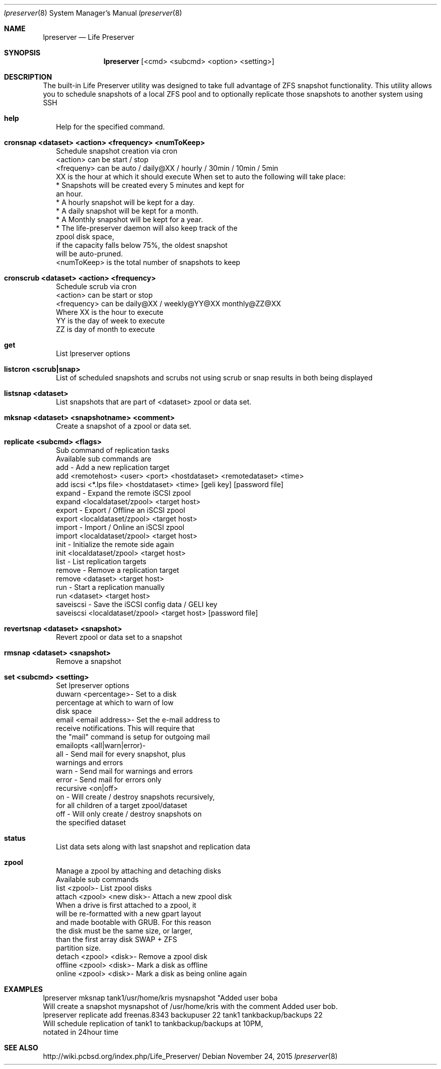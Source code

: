 .Dd November 24, 2015
.Dt lpreserver 8
.Os
.Sh NAME
.Nm lpreserver
.Nd "Life Preserver"
.Sh SYNOPSIS
.Nm
.Op  "<cmd> <subcmd> <option> <setting>"
.Sh DESCRIPTION
The built-in Life Preserver utility was designed to take full advantage of ZFS snapshot functionality. This utility allows you to schedule snapshots of a local ZFS pool and to optionally replicate those snapshots to another system using SSH
.Bl -tag indent -width
.It \fBhelp\fR 
Help for the specified command.
.It \fBcronsnap <dataset> <action> <frequency> <numToKeep>\fR
Schedule snapshot creation via cron
.br 
<action> can be start / stop
.br
.br
<frequeny> can be auto / daily@XX / hourly / 30min / 10min / 5min
         XX is the hour at which it should execute
When set to auto the following will take place:
    * Snapshots will be created every 5 minutes and kept for
      an hour.
    * A hourly snapshot will be kept for a day.
    * A daily snapshot will be kept for a month.
    * A Monthly snapshot will be kept for a year.
    * The life-preserver daemon will also keep track of the 
      zpool disk space,
      if the capacity falls below 75%, the oldest snapshot 
      will be auto-pruned.
.br
.br
<numToKeep> is the total number of snapshots to keep
.It \fBcronscrub <dataset> <action> <frequency>\fR
Schedule scrub via cron
.br
     <action> can be start or stop
.br
     <frequency> can be daily@XX / weekly@YY@XX monthly@ZZ@XX
                Where XX is the hour to execute
                YY is the day of week to execute
                ZZ is day of month to execute

.It \fBget\fR
List lpreserver options
.It \fBlistcron <scrub|snap>\fR
List of scheduled snapshots and scrubs not using scrub or snap results in both being displayed
.It \fBlistsnap <dataset>\fR
List snapshots that are part of <dataset> zpool or data set.
.It \fBmksnap <dataset> <snapshotname> <comment>\fR
Create a snapshot of a zpool or data set.
.It \fBreplicate <subcmd> <flags>\fR
Sub command of replication tasks
.br
Available sub commands are
.br
    add - Add a new replication target
.br
      add <remotehost> <user> <port> <hostdataset> <remotedataset> <time>
.br
      add iscsi <*.lps file> <hostdataset> <time> [geli key] [password file]
.br
    expand - Expand the remote iSCSI zpool
.br
      expand <localdataset/zpool> <target host>
.br
    export - Export / Offline an iSCSI zpool
.br
      export <localdataset/zpool> <target host>
.br
    import - Import / Online an iSCSI zpool
.br
      import <localdataset/zpool> <target host>
.br
    init - Initialize the remote side again
.br
      init <localdataset/zpool> <target host>
.br
    list - List replication targets
.br
    remove - Remove a replication target
.br
      remove <dataset> <target host>
.br
    run - Start a replication manually
.br
      run <dataset> <target host> 
.br
    saveiscsi - Save the iSCSI config data / GELI key
.br
      saveiscsi <localdataset/zpool> <target host> [password file]
.It \fBrevertsnap <dataset> <snapshot>\fR
Revert zpool or data set to a snapshot
.It \fBrmsnap <dataset> <snapshot>\fR
Remove a snapshot
.It \fBset <subcmd> <setting>\fR
Set lpreserver options
.br
     duwarn <percentage>- Set to a disk 
          percentage at which to warn of low 
          disk space
.br
     email <email address>- Set the e-mail address to 
          receive notifications.  This will require that 
          the "mail" command is setup for outgoing mail
.br
  emailopts <all|warn|error)-
          all - Send mail for every snapshot, plus 
                warnings and errors
          warn - Send mail for warnings and errors
          error - Send mail for errors only
.br
  recursive <on|off> 
          on - Will create / destroy snapshots recursively, 
               for all children of a target zpool/dataset
          off - Will only create / destroy snapshots on 
                the specified dataset
.It \fBstatus\fR
List data sets along with last snapshot and replication data
.It \fBzpool\fR
Manage a zpool by attaching and detaching disks
.br
Available sub commands
.br
	list <zpool>- List zpool disks
.br
        attach <zpool> <new disk>- Attach a new zpool disk
.br
               When a drive is first attached to a zpool, it 
               will be re-formatted with a new gpart layout 
               and made bootable with GRUB. For this reason 
               the disk must be the same size, or larger, 
               than the first array disk SWAP + ZFS
               partition size.
.br
        detach <zpool> <disk>- Remove a zpool disk
.br
        offline <zpool> <disk>- Mark a disk as offline
.br
        online <zpool> <disk>- Mark a disk as being online again
.E1
.Sh EXAMPLES
lpreserver mksnap tank1/usr/home/kris mysnapshot "Added user boba
.br
    Will create a snapshot mysnapshot of /usr/home/kris with the comment Added user bob.
.br
lpreserver replicate add freenas.8343 backupuser 22 tank1 tankbackup/backups 22
.br
   Will schedule replication of tank1 to tankbackup/backups at 10PM,
.br
   notated in 24hour time

.Sh SEE ALSO
http://wiki.pcbsd.org/index.php/Life_Preserver/
